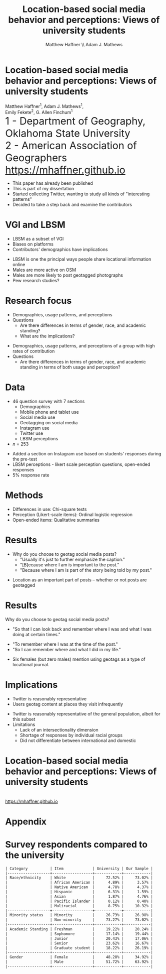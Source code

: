 #+Title: Location-based social media behavior and perceptions: Views of university students
#+Author: Matthew Haffner \\ Adam J. Mathews
#+Email: haffner.matthew.m@gmail.com

#+REVEAL_THEME: black
#+reveal_title_slide: nil
#+OPTIONS: reveal_width:1200 reveal_height:800 reveal_rolling_links:t
#+REVEAL_TRANS: cube
#+REVEAL_HLEVEL: 2
#+REVEAL_MARGIN: 0.1
#+OPTIONS: num:nil toc:nil date:nil reveal_title_slide:nil
#+REVEAL_EXTRA_CSS: ./css/theme/osu.css

#+BEGIN_COMMENT
Title slide
#+END_COMMENT
* Location-based social media behavior and perceptions: Views of university students
Matthew Haffner^1, Adam J. Mathews^1, \\ 
Emily Fekete^2, G. Allen Finchum^1  \\

@@html: <font size=6>@@
1 - Department of Geography, Oklahoma State University  \\
2 - American Association of Geographers \\
https://mhaffner.github.io
@@html: </font>@@

#+BEGIN_NOTES
- This paper has already been published
- This is part of my dissertation
- Started collecting Twitter, wanting to study all kinds of "interesting patterns"
- Decided to take a step back and examine the contributors 
#+END_NOTES
* VGI and LBSM
- LBSM as a subset of VGI
- Biases on platforms
- Contributors' demographics have implications
#+BEGIN_NOTES
- LBSM is one the principal ways people share locational information online
- Males are more active on OSM
- Males are more likely to post geotagged photographs
- Pew research studies?
#+END_NOTES
* Research focus
- Demographics, usage patterns, and perceptions
- Questions
  - Are there differences in terms of gender, race, and academic standing?
  - What are the implications?
#+BEGIN_NOTES
- Demographics, usage patterns, and perceptions of a group with high
  rates of contribution
- Questions
  - Are there differences in terms of gender, race, and academic
    standing in terms of both usage and perception?
#+END_NOTES
* Data
- 46 question survey with 7 sections
  - Demographics
  - Mobile phone and tablet use
  - Social media use
  - Geotagging on social media
  - Instagram use
  - Twitter use
  - LBSM perceptions
- /n/ = 253
#+BEGIN_NOTES
- Added a section on Instagram use based on students' responses during
  the pre-test
- LBSM perceptions - likert scale perception questions, open-ended
  responses
- 5% response rate
#+END_NOTES
* Methods
- Differences in use: Chi-square tests
- Perception (Likert-scale items): Ordinal logistic regression
- Open-ended items: Qualitative summaries
* Results
- Why do you choose to geotag social media posts?
  - "Usually it's just to further emphasize the caption."
  - "[B]ecause where I am is important to the post."
  - "Because where I am is part of the story being told by my post."
#+BEGIN_NOTES
- Location as an important part of posts -- whether or not posts are geotagged
#+END_NOTES
* Results
Why do you choose to geotag social media posts?
 - "So that I can look back and remember where I was and what I was
   doing at certain times."
- "To remember where I was at the time of the post."
- "So I can remember where and what I did in my life."
#+BEGIN_NOTES
- Six females (but zero males) mention using geotags as a type of
  locational journal.
#+END_NOTES
* Implications
- Twitter is reasonably representative
- Users geotag content at places they visit infrequently
#+BEGIN_NOTES
- Twitter is reasonably representative of the general population,
  albeit for this subset
- Limitations
  - Lack of an intersectionality dimension
  - Shortage of responses by individual racial groups
  - Did not differentiate between international and domestic
#+END_NOTES
* 
* Location-based social media behavior and perceptions: Views of university students
[[./images/lbsm-survey/qr-code.jpg]] \\
https://mhaffner.github.io

* Appendix
* Survey respondents compared to the university
#+BEGIN_SRC org
| Category          | Item             | University | Our Sample |
|-------------------+------------------+------------+------------|
| Race/ethnicity    | White            |     72.52% |     73.02% |
|                   | African American |      4.89% |      3.57% |
|                   | Native American  |      4.78% |      4.37% |
|                   | Hispanic         |      6.31% |      1.59% |
|                   | Asian            |      1.87% |      4.76% |
|                   | Pacific Islander |      0.12% |      0.40% |
|                   | Muliracial       |      8.75% |     10.32% |
|-------------------+------------------+------------+------------|
| Minority status   | Minority         |     26.73% |     26.98% |
|                   | Non-minority     |     73.27% |     73.02% |
|-------------------+------------------+------------+------------|
| Academic Standing | Freshman         |     19.22% |     20.24% |
|                   | Sophomore        |     17.14% |     19.44% |
|                   | Junior           |     20.43% |     17.06% |
|                   | Senior           |     23.62% |     16.67% |
|                   | Graduate student |     18.22% |     26.19% |
|-------------------+------------------+------------+------------|
| Gender            | Female           |     48.28% |     34.92% |
|                   | Male             |     51.72% |     63.92% |
|-------------------+------------------+------------+------------|
#+END_SRC
